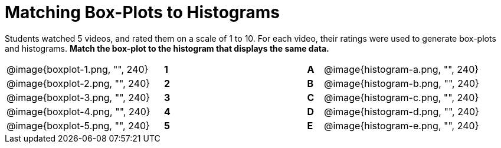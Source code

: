 = Matching Box-Plots to Histograms

Students watched 5 videos, and rated them on a scale of 1 to 10.
For each video, their ratings
were used to generate box-plots and histograms. *Match the box-plot to the histogram that
displays the same data.*

[cols=".^10a,^.^1a,8,^.^1a,.^10a",stripes="none",grid="none",frame="none"]
|===
| @image{boxplot-1.png, "", 240}
|*1*||*A*
| @image{histogram-a.png, "", 240}

| @image{boxplot-2.png, "", 240}
|*2*||*B*
| @image{histogram-b.png, "", 240}

| @image{boxplot-3.png, "", 240}
|*3*||*C*
| @image{histogram-c.png, "", 240}

| @image{boxplot-4.png, "", 240}
|*4*||*D*
| @image{histogram-d.png, "", 240}

| @image{boxplot-5.png, "", 240}
|*5*||*E*
| @image{histogram-e.png, "", 240}

|===

